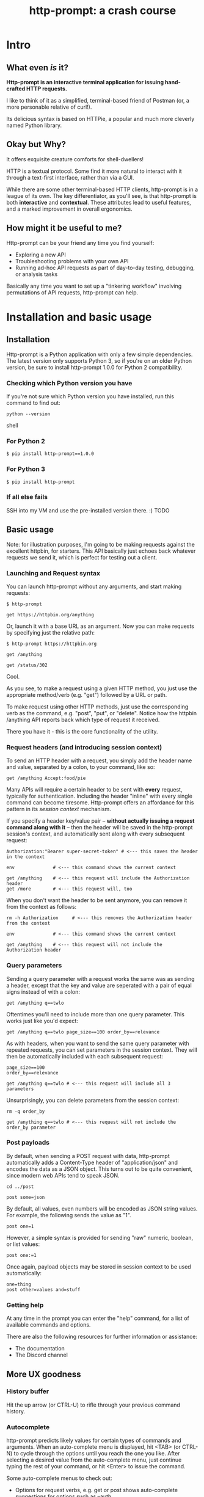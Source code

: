 #+TITLE: http-prompt: a crash course

* Intro

** What even /is/ it?

*Http-prompt is an interactive terminal application for issuing hand-crafted HTTP requests.*

I like to think of it as a simplified, terminal-based friend of Postman (or, a more personable relative of curl!).

Its delicious syntax is based on HTTPie, a popular and much more cleverly named Python library.

** Okay but Why?

It offers exquisite creature comforts for shell-dwellers!

HTTP is a textual protocol. Some find it more natural to interact with it through a text-first interface, rather than via a GUI.

While there are some other terminal-based HTTP clients, http-prompt is in a league of its own. The key differentiator, as you'll see, is that http-prompt is both *interactive* and *contextual*. These attributes lead to useful features, and a marked improvement in overall ergonomics.

** How might it be useful to me?

Http-prompt can be your friend any time you find yourself:

- Exploring a new API
- Troubleshooting problems with your own API
- Running ad-hoc API requests as part of day-to-day testing, debugging, or analysis tasks

Basically any time you want to set up a "tinkering workflow" involving permutations of API requests, http-prompt can help.

* Installation and basic usage

** Installation

Http-prompt is a Python application with only a few simple dependencies. The latest version only supports Python 3, so if you're on an older Python version, be sure to install http-prompt 1.0.0 for Python 2 compatibility.

*** Checking which Python version you have

If you're not sure which Python version you have installed, run this command to find out:

#+BEGIN_SRC shell
python --version
#+END_SRC shell

*** For Python 2

#+BEGIN_SRC shell
$ pip install http-prompt==1.0.0
#+END_SRC

*** For Python 3

#+BEGIN_SRC shell
$ pip install http-prompt
#+END_SRC

*** If all else fails

SSH into my VM and use the pre-installed version there. :) TODO


** Basic usage

Note: for illustration purposes, I'm going to be making requests against the excellent httpbin, for starters. This API basically just echoes back whatever requests we send it, which is perfect for testing out a client.

*** Launching and Request syntax

You can launch http-prompt without any arguments, and start making requests:

#+BEGIN_SRC http-prompt
$ http-prompt

get https://httpbin.org/anything
#+END_SRC

Or, launch it with a base URL as an argument. Now you can make requests by specifying just the relative path:

#+BEGIN_SRC http-prompt
$ http-prompt https://httpbin.org

get /anything

get /status/302
#+END_SRC

Cool.

As you see, to make a request using a given HTTP method, you just use the appropriate method/verb (e.g. "get") followed by a URL or path.

To make request using other HTTP methods, just use the corresponding verb as the command, e.g. "post", "put", or "delete". Notice how the httpbin /anything API reports back which type of request it received.

There you have it - this is the core functionality of the utility.

*** Request headers (and introducing session context)

To send an HTTP header with a request, you simply add the header name and value, separated by a colon, to your command, like so:

#+BEGIN_SRC http-prompt
get /anything Accept:food/pie
#+END_SRC

Many APIs will require a certain header to be sent with *every* request, typically for authentication. Including the header "inline" with every single command can become tiresome. Http-prompt offers an affordance for this pattern in its /session context/ mechanism.

If you specify a header key/value pair -- *without actually issuing a request command along with it* -- then the header will be saved in the http-prompt session's context, and automatically sent along with every subsequent request:

#+BEGIN_SRC http-prompt
Authorization:"Bearer super-secret-token" # <--- this saves the header in the context

env              # <--- this command shows the current context

get /anything    # <--- this request will include the Authorization header
get /more        # <--- this request will, too
#+END_SRC

When you don't want the header to be sent anymore, you can remove it from the context as follows:

#+BEGIN_SRC http-prompt
rm -h Authorization     # <--- this removes the Authorization header from the context

env              # <--- this command shows the current context

get /anything    # <--- this request will not include the Authorization header
#+END_SRC

*** Query parameters

Sending a query parameter with a request works the same was as sending a header, except that the key and value are seperated with a pair of equal signs instead of with a colon:

#+BEGIN_SRC http-prompt
get /anything q==twlo
#+END_SRC

Oftentimes you'll need to include more than one query parameter. This works just like you'd expect:

#+BEGIN_SRC http-prompt
get /anything q==twlo page_size==100 order_by==relevance
#+END_SRC

As with headers, when you want to send the same query parameter with repeated requests, you can set parameters in the session context. They will then be automatically included with each subsequent request:

#+BEGIN_SRC http-prompt
page_size==100
order_by==relevance

get /anything q==twlo # <--- this request will include all 3 parameters
#+END_SRC

Unsurprisingly, you can delete parameters from the session context:

#+BEGIN_SRC http-prompt
rm -q order_by

get /anything q==twlo # <--- this request will not include the order_by parameter
#+END_SRC

*** Post payloads

By default, when sending a POST request with data, http-prompt automatically adds a Content-Type header of "application/json" and encodes the data as a JSON object. This turns out to be quite convenient, since modern web APIs tend to speak JSON.

#+BEGIN_SRC http-prompt
cd ../post

post some=json
#+END_SRC

By default, all values, even numbers will be encoded as JSON string values. For example, the following sends the value as "1".

#+BEGIN_SRC http-prompt
post one=1
#+END_SRC

However, a simple syntax is provided for sending "raw" numeric, boolean, or list values:

#+BEGIN_SRC http-prompt
post one:=1
#+END_SRC

Once again, payload objects may be stored in session context to be used automatically:

#+BEGIN_SRC http-prompt
one=thing
post other=values and=stuff
#+END_SRC

*** Getting help

At any time in the prompt you can enter the "help" command, for a list of available commands and options.

There are also the following resources for further information or assistance:

- The documentation
- The Discord channel

** More UX goodness

*** History buffer

Hit the up arrow (or CTRL-U) to rifle through your previous command history.

*** Autocomplete

http-prompt predicts likely values for certain types of commands and arguments. When an auto-complete menu is displayed, hit <TAB> (or CTRL-N) to cycle through the options until you reach the one you like. After selecting a desired value from the auto-complete menu, just continue typing the rest of your command, or hit <Enter> to issue the command.

Some auto-complete menus to check out:

- Options for request verbs, e.g. get or post shows auto-complete suggestions for options such as --auth
- Common header names and values, e.g. Content-Type, shows auto-complete suggestions for common mime types
- Previously executed commands from the session history

*** Contextual requests

You've already seen how http-prompt allows you to issue commands using relative URL paths, when a base URL is set. Now we'll take that further, by changing the context's base URL with the cd command.

#+BEGIN_SRC http-prompt
cd status # < --- changes context's base url to https://httpbin.org/status

get 404   # < --- issues a request to https://httpbin.org/status/404

cd 500    # < --- changes context's base url to https://httpbin.org/status/500

get       # < --- issues a request to https://httpbin.org/status/500
#+END_SRC

You can also use cd to change the entire base URL, including the hostname.

#+BEGIN_SRC http-prompt
cd https://api.funtranslations.com/translate

get doge.json text==hello world # <--- https://api.funtranslations.com/translate/dog.json?text==helloworld

cd https://www.affirmations.dev

get                             # <--- https://www.affirmations.dev
#+END_SRC

*** Command pipelines

Oftentimes, especially with larger response bodies, you'll need to filter the content of a response, and/or pass the response body to another application fur further processing. Just like with Unix pipelines, this can be can accomplished in http-prompt by "piping" the output to an external application of your choosing.

I've found that the most useful examples typically involve filtering the response to find target elements, e.g. using jq or grep:

TODO grep example

Pipes can be combined to further refine the output:

get https://pokeapi.co/api/v2/pokemon/1 | jq .moves[].move.name | sort

Response content can also be redirected to a file descriptor, e.g. to save the content to a file:

get https://pokeapi.co/api/v2/pokemon/1 > pokemon_data.json

*** Save and load sessions

Finally, one of my favorite features is a simple one: the http-prompt session context, including not only base URL but also any set headers, query params, authorization options, etc, can be saved to disk and reloaded at another time.

This allows you to save a session context for each particular API you tend to work with, and then later you can quickly pick up session for any API without needing to again set up the URL, path, authentication, etc:

## Github

## Ravelry

* Quick demo!

That's about it!

I'll quickly show you some examples of how one can use this tool to interact with real APIs.

** GitHub

#+BEGIN_SRC http-prompt
source github

get users/onlywade/repos sort==updated | jq .[].name

cd repos/onlywade/.doom.d

get pulls/1

post pulls head=dired_emacs_mode base=main title="Alawys launch dired in emacs mode"
#+END_SRC

** Ravelry

#+BEGIN_SRC http-prompt
source ravelry

get projects/onlywade/list.json

rm *

get <img_url> --download
#+END_SRC

** Work stuff

*** Jira
*** Slack
*** Battlestar

* Pause for questions

** Any questions before moving on to the next exercise?

* Practice time

** Capture the flag (beware of doggo)

https://wadeness.com/ctf/doggo

Watch out! The flag is protected by a doggo.

*** Reference

**** Context

cd https://wadeness.com/ctf/doggo

get

post pet

**** Headers

Accept:stuff

**** Query params

much_query==very_parameter

**** JSON payload

data=dog
numbers:=[1,2,3]

**** Binary data

--download


* Wrapping up

** Limitations & contra-indications

To be honest -- *most* of the times when I find myself needing to fire off a one-off API request or two, I reach for curl. Part of this is perhaps just muscle memory, but there are also reasons to prefer curl over http-prompt in some situations:

- curl is available everywhere, and is probably already installed
  + even in a remote server environment, for example
- curl is pretty much universally understood
- curl is usually more appropriate for use in a programmatic or scripting context

I should also note that http-prompt is not without its limitations:

- It doesn't have affordances for response assertions or tests
- Isn't great for crafting large, multi-line payloads
- Doesn't have first-class collaboration features
- It isn't under very active development, has some bugs and unfinished features

In general, though, any time there's an API endpoint you just want to poke around at for a while, give http-prompt a shot! You might love it.

** Safety measures

*** Clear history

By default - and like many other terminal-based applications - http-prompt stores recent session context and history in files within your home directory. Because it's likely that your http-prompt session commands include API tokens or other secrets, you may want to delete these files when finished, or configure http-prompt to avoid storing them altogether.

To delete the files on Mac OS, you can run the following command:

#+BEGIN_SRC sh
rm ~/.local/share/http-prompt/*
#+END_SRC

To find out how to disable persistent history completely, check the manual.

** Further reading, next steps

*** Try it out the next time you need to twiddle an API

*** Check out the project page, documentation, and source code

*** Learn about the underlying client library, HTTPie

https://httpie.io/

*** Hack on the project!

**** Add support for curl format
**** Fix bugs

* Practice notes

- Over time
- Need to do speed checks?
- Also probably pause to give students a chance to try the commands i'm showing
- Consider cutting advanced features :( but i love them
- jpe bug
- need a consistent theme: food?
- try adding space buffer around code snippets
- don't forget to clear session history before start (and source creds)
